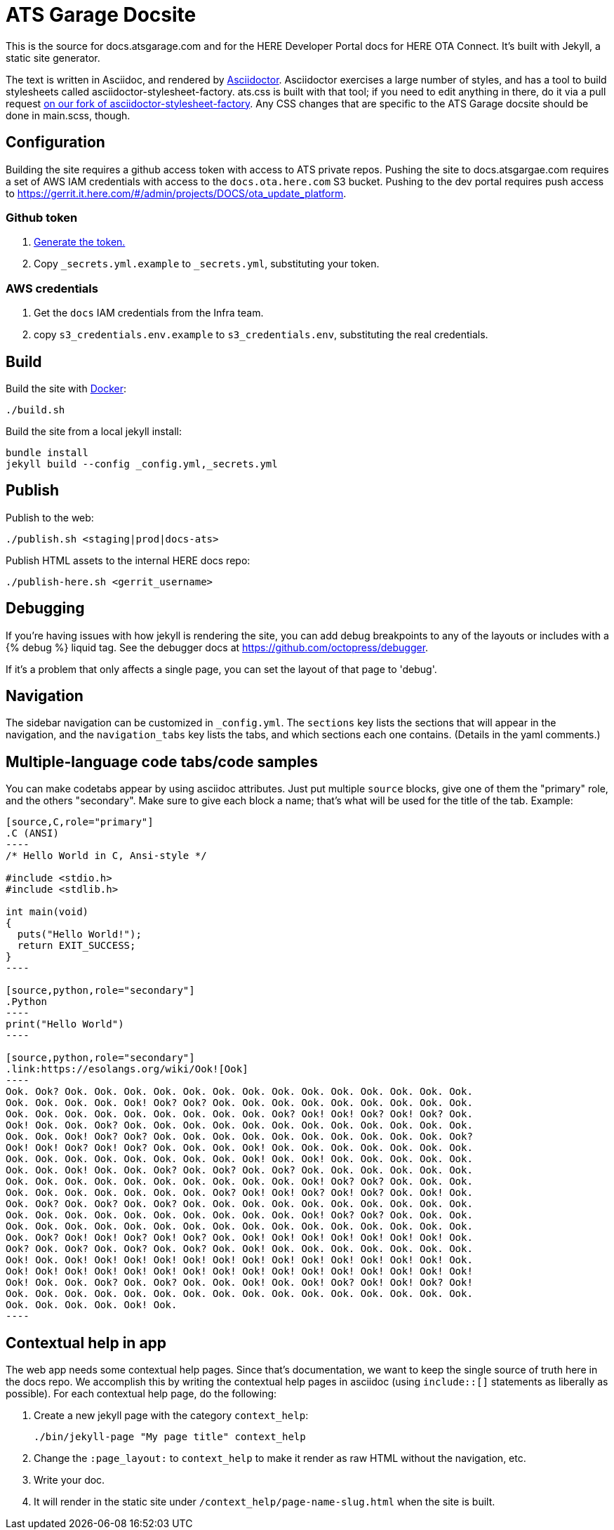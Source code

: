 = ATS Garage Docsite
:icons: font

This is the source for docs.atsgarage.com and for the HERE Developer Portal docs for HERE OTA Connect. It's built with Jekyll, a static site generator.

The text is written in Asciidoc, and rendered by link:http://asciidoctor.org[Asciidoctor]. Asciidoctor exercises a large number of styles, and has a tool to build stylesheets called asciidoctor-stylesheet-factory. ats.css is built with that tool; if you need to edit anything in there, do it via a pull request link:https://github.com/advancedtelematic/asciidoctor-stylesheet-factory[on our fork of asciidoctor-stylesheet-factory]. Any CSS changes that are specific to the ATS Garage docsite should be done in main.scss, though.

== Configuration

Building the site requires a github access token with access to ATS private repos. Pushing the site to docs.atsgargae.com requires a set of AWS IAM credentials with access to the `docs.ota.here.com` S3 bucket. Pushing to the dev portal requires push access to link:https://gerrit.it.here.com/#/admin/projects/DOCS/ota_update_platform[].

=== Github token

. https://help.github.com/articles/creating-a-personal-access-token-for-the-command-line[Generate the token.]
. Copy `_secrets.yml.example` to `_secrets.yml`, substituting your token.

=== AWS credentials

. Get the `docs` IAM credentials from the Infra team.
. copy `s3_credentials.env.example` to `s3_credentials.env`, substituting the real credentials.

== Build

Build the site with link:docker.com[Docker]:

    ./build.sh

Build the site from a local jekyll install:

   bundle install
   jekyll build --config _config.yml,_secrets.yml




== Publish

Publish to the web:

    ./publish.sh <staging|prod|docs-ats>

Publish HTML assets to the internal HERE docs repo:

    ./publish-here.sh <gerrit_username>

== Debugging

If you're having issues with how jekyll is rendering the site, you can add debug breakpoints to any of the layouts or includes with a {% debug %} liquid tag. See the debugger docs at https://github.com/octopress/debugger.

If it's a problem that only affects a single page, you can set the layout of that page to 'debug'.

== Navigation

The sidebar navigation can be customized in `_config.yml`. The `sections` key lists the sections that will appear in the navigation, and the `navigation_tabs` key lists the tabs, and which sections each one contains. (Details in the yaml comments.)

== Multiple-language code tabs/code samples

You can make codetabs appear by using asciidoc attributes. Just put multiple `source` blocks, give one of them the "primary" role, and the others "secondary". Make sure to give each block a name; that's what will be used for the title of the tab. Example:

....
[source,C,role="primary"]
.C (ANSI)
----
/* Hello World in C, Ansi-style */

#include <stdio.h>
#include <stdlib.h>

int main(void)
{
  puts("Hello World!");
  return EXIT_SUCCESS;
}
----

[source,python,role="secondary"]
.Python
----
print("Hello World")
----

[source,python,role="secondary"]
.link:https://esolangs.org/wiki/Ook![Ook]
----
Ook. Ook? Ook. Ook. Ook. Ook. Ook. Ook. Ook. Ook. Ook. Ook. Ook. Ook. Ook. Ook.
Ook. Ook. Ook. Ook. Ook! Ook? Ook? Ook. Ook. Ook. Ook. Ook. Ook. Ook. Ook. Ook.
Ook. Ook. Ook. Ook. Ook. Ook. Ook. Ook. Ook. Ook? Ook! Ook! Ook? Ook! Ook? Ook.
Ook! Ook. Ook. Ook? Ook. Ook. Ook. Ook. Ook. Ook. Ook. Ook. Ook. Ook. Ook. Ook.
Ook. Ook. Ook! Ook? Ook? Ook. Ook. Ook. Ook. Ook. Ook. Ook. Ook. Ook. Ook. Ook?
Ook! Ook! Ook? Ook! Ook? Ook. Ook. Ook. Ook! Ook. Ook. Ook. Ook. Ook. Ook. Ook.
Ook. Ook. Ook. Ook. Ook. Ook. Ook. Ook. Ook! Ook. Ook! Ook. Ook. Ook. Ook. Ook.
Ook. Ook. Ook! Ook. Ook. Ook? Ook. Ook? Ook. Ook? Ook. Ook. Ook. Ook. Ook. Ook.
Ook. Ook. Ook. Ook. Ook. Ook. Ook. Ook. Ook. Ook. Ook! Ook? Ook? Ook. Ook. Ook.
Ook. Ook. Ook. Ook. Ook. Ook. Ook. Ook? Ook! Ook! Ook? Ook! Ook? Ook. Ook! Ook.
Ook. Ook? Ook. Ook? Ook. Ook? Ook. Ook. Ook. Ook. Ook. Ook. Ook. Ook. Ook. Ook.
Ook. Ook. Ook. Ook. Ook. Ook. Ook. Ook. Ook. Ook. Ook! Ook? Ook? Ook. Ook. Ook.
Ook. Ook. Ook. Ook. Ook. Ook. Ook. Ook. Ook. Ook. Ook. Ook. Ook. Ook. Ook. Ook.
Ook. Ook? Ook! Ook! Ook? Ook! Ook? Ook. Ook! Ook! Ook! Ook! Ook! Ook! Ook! Ook.
Ook? Ook. Ook? Ook. Ook? Ook. Ook? Ook. Ook! Ook. Ook. Ook. Ook. Ook. Ook. Ook.
Ook! Ook. Ook! Ook! Ook! Ook! Ook! Ook! Ook! Ook! Ook! Ook! Ook! Ook! Ook! Ook.
Ook! Ook! Ook! Ook! Ook! Ook! Ook! Ook! Ook! Ook! Ook! Ook! Ook! Ook! Ook! Ook!
Ook! Ook. Ook. Ook? Ook. Ook? Ook. Ook. Ook! Ook. Ook! Ook? Ook! Ook! Ook? Ook!
Ook. Ook. Ook. Ook. Ook. Ook. Ook. Ook. Ook. Ook. Ook. Ook. Ook. Ook. Ook. Ook.
Ook. Ook. Ook. Ook. Ook! Ook.
----
....

== Contextual help in app

The web app needs some contextual help pages. Since that's documentation, we want to keep the single source of truth here in the docs repo. We accomplish this by writing the contextual help pages in asciidoc (using `include::[]` statements as liberally as possible). For each contextual help page, do the following:

. Create a new jekyll page with the category `context_help`:
+
    ./bin/jekyll-page "My page title" context_help
+
. Change the `:page_layout:` to `context_help` to make it render as raw HTML without the navigation, etc.
. Write your doc.
. It will render in the static site under `/context_help/page-name-slug.html` when the site is built.
